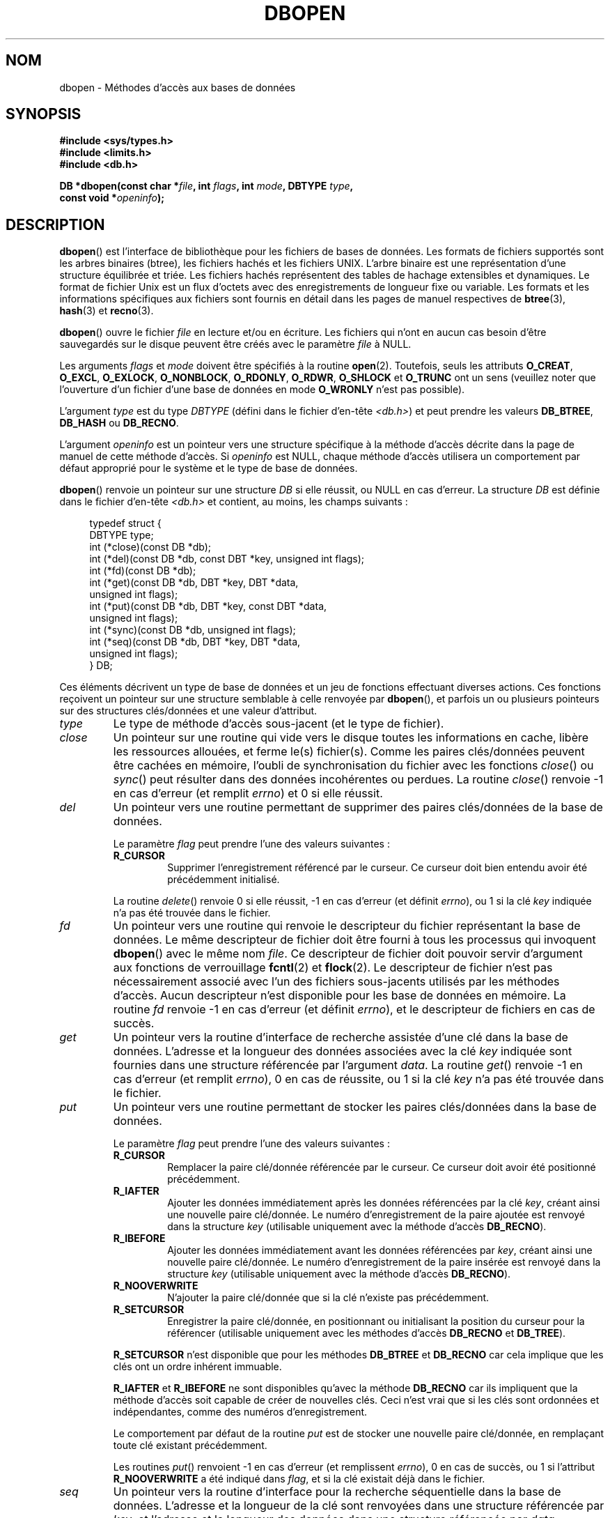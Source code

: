 .\" Copyright (c) 1990, 1993
.\"	The Regents of the University of California.  All rights reserved.
.\"
.\" Redistribution and use in source and binary forms, with or without
.\" modification, are permitted provided that the following conditions
.\" are met:
.\" 1. Redistributions of source code must retain the above copyright
.\"    notice, this list of conditions and the following disclaimer.
.\" 2. Redistributions in binary form must reproduce the above copyright
.\"    notice, this list of conditions and the following disclaimer in the
.\"    documentation and/or other materials provided with the distribution.
.\" 3. All advertising materials mentioning features or use of this software
.\"    must display the following acknowledgement:
.\"	This product includes software developed by the University of
.\"	California, Berkeley and its contributors.
.\" 4. Neither the name of the University nor the names of its contributors
.\"    may be used to endorse or promote products derived from this software
.\"    without specific prior written permission.
.\"
.\" THIS SOFTWARE IS PROVIDED BY THE REGENTS AND CONTRIBUTORS ``AS IS'' AND
.\" ANY EXPRESS OR IMPLIED WARRANTIES, INCLUDING, BUT NOT LIMITED TO, THE
.\" IMPLIED WARRANTIES OF MERCHANTABILITY AND FITNESS FOR A PARTICULAR PURPOSE
.\" ARE DISCLAIMED.  IN NO EVENT SHALL THE REGENTS OR CONTRIBUTORS BE LIABLE
.\" FOR ANY DIRECT, INDIRECT, INCIDENTAL, SPECIAL, EXEMPLARY, OR CONSEQUENTIAL
.\" DAMAGES (INCLUDING, BUT NOT LIMITED TO, PROCUREMENT OF SUBSTITUTE GOODS
.\" OR SERVICES; LOSS OF USE, DATA, OR PROFITS; OR BUSINESS INTERRUPTION)
.\" HOWEVER CAUSED AND ON ANY THEORY OF LIABILITY, WHETHER IN CONTRACT, STRICT
.\" LIABILITY, OR TORT (INCLUDING NEGLIGENCE OR OTHERWISE) ARISING IN ANY WAY
.\" OUT OF THE USE OF THIS SOFTWARE, EVEN IF ADVISED OF THE POSSIBILITY OF
.\" SUCH DAMAGE.
.\"
.\"	@(#)dbopen.3	8.5 (Berkeley) 1/2/94
.\"
.\"*******************************************************************
.\"
.\" This file was generated with po4a. Translate the source file.
.\"
.\"*******************************************************************
.TH DBOPEN 3 "2 janvier 1994" "" "Manuel du programmeur Linux"
.UC 7
.SH NOM
dbopen \- Méthodes d'accès aux bases de données
.SH SYNOPSIS
.nf
\fB#include <sys/types.h>\fP
\fB#include <limits.h>\fP
\fB#include <db.h>\fP

\fBDB *dbopen(const char *\fP\fIfile\fP\fB, int \fP\fIflags\fP\fB, int \fP\fImode\fP\fB, DBTYPE \fP\fItype\fP\fB,\fP
\fB           const void *\fP\fIopeninfo\fP\fB);\fP
.fi
.SH DESCRIPTION
\fBdbopen\fP() est l'interface de bibliothèque pour les fichiers de bases de
données. Les formats de fichiers supportés sont les arbres binaires (btree),
les fichiers hachés et les fichiers UNIX. L'arbre binaire est une
représentation d'une structure équilibrée et triée. Les fichiers hachés
représentent des tables de hachage extensibles et dynamiques. Le format de
fichier Unix est un flux d'octets avec des enregistrements de longueur fixe
ou variable. Les formats et les informations spécifiques aux fichiers sont
fournis en détail dans les pages de manuel respectives de \fBbtree\fP(3),
\fBhash\fP(3) et \fBrecno\fP(3).
.PP
\fBdbopen\fP() ouvre le fichier \fIfile\fP en lecture et/ou en écriture. Les
fichiers qui n'ont en aucun cas besoin d'être sauvegardés sur le disque
peuvent être créés avec le paramètre \fIfile\fP à NULL.
.PP
.\"Three additional options may be specified by
.\".IR or 'ing
.\"them into the
.\".I flags
.\"argument.
.\".TP
.\"DB_LOCK
.\"Do the necessary locking in the database to support concurrent access.
.\"If concurrent access isn't needed or the database is read-only this
.\"flag should not be set, as it tends to have an associated performance
.\"penalty.
.\".TP
.\"DB_SHMEM
.\"Place the underlying memory pool used by the database in shared
.\"memory.
.\"Necessary for concurrent access.
.\".TP
.\"DB_TXN
.\"Support transactions in the database.
.\"The DB_LOCK and DB_SHMEM flags must be set as well.
Les arguments \fIflags\fP et \fImode\fP doivent être spécifiés à la routine
\fBopen\fP(2). Toutefois, seuls les attributs \fBO_CREAT\fP, \fBO_EXCL\fP,
\fBO_EXLOCK\fP, \fBO_NONBLOCK\fP, \fBO_RDONLY\fP, \fBO_RDWR\fP, \fBO_SHLOCK\fP et
\fBO_TRUNC\fP ont un sens (veuillez noter que l'ouverture d'un fichier d'une
base de données en mode \fBO_WRONLY\fP n'est pas possible).
.PP
L'argument \fItype\fP est du type \fIDBTYPE\fP (défini dans le fichier d'en\-tête
\fI<db.h>\fP) et peut prendre les valeurs \fBDB_BTREE\fP, \fBDB_HASH\fP ou
\fBDB_RECNO\fP.
.PP
L'argument \fIopeninfo\fP est un pointeur vers une structure spécifique à la
méthode d'accès décrite dans la page de manuel de cette méthode d'accès. Si
\fIopeninfo\fP est NULL, chaque méthode d'accès utilisera un comportement par
défaut approprié pour le système et le type de base de données.
.PP
\fBdbopen\fP() renvoie un pointeur sur une structure \fIDB\fP si elle réussit, ou
NULL en cas d'erreur. La structure \fIDB\fP est définie dans le fichier
d'en\-tête \fI<db.h>\fP et contient, au moins, les champs suivants\ :
.sp
.in +4n
.nf
typedef struct {
    DBTYPE type;
    int (*close)(const DB *db);
    int (*del)(const DB *db, const DBT *key, unsigned int flags);
    int (*fd)(const DB *db);
    int (*get)(const DB *db, DBT *key, DBT *data,
               unsigned int flags);
    int (*put)(const DB *db, DBT *key, const DBT *data,
               unsigned int flags);
    int (*sync)(const DB *db, unsigned int flags);
    int (*seq)(const DB *db, DBT *key, DBT *data,
               unsigned int flags);
} DB;
.fi
.in
.PP
Ces éléments décrivent un type de base de données et un jeu de fonctions
effectuant diverses actions. Ces fonctions reçoivent un pointeur sur une
structure semblable à celle renvoyée par \fBdbopen\fP(), et parfois un ou
plusieurs pointeurs sur des structures clés/données et une valeur
d'attribut.
.TP 
\fItype\fP
Le type de méthode d'accès sous\-jacent (et le type de fichier).
.TP 
\fIclose\fP
Un pointeur sur une routine qui vide vers le disque toutes les informations
en cache, libère les ressources allouées, et ferme le(s) fichier(s). Comme
les paires clés/données peuvent être cachées en mémoire, l'oubli de
synchronisation du fichier avec les fonctions \fIclose\fP() ou \fIsync\fP() peut
résulter dans des données incohérentes ou perdues. La routine \fIclose\fP()
renvoie \-1 en cas d'erreur (et remplit \fIerrno\fP)  et 0 si elle réussit.
.TP 
\fIdel\fP
Un pointeur vers une routine permettant de supprimer des paires clés/données
de la base de données.
.IP
Le paramètre \fIflag\fP peut prendre l'une des valeurs suivantes\ :
.RS
.TP 
\fBR_CURSOR\fP
Supprimer l'enregistrement référencé par le curseur. Ce curseur doit bien
entendu avoir été précédemment initialisé.
.RE
.IP
La routine \fIdelete\fP() renvoie 0 si elle réussit, \-1 en cas d'erreur (et
définit \fIerrno\fP), ou 1 si la clé \fIkey\fP indiquée n'a pas été trouvée dans
le fichier.
.TP 
\fIfd\fP
Un pointeur vers une routine qui renvoie le descripteur du fichier
représentant la base de données. Le même descripteur de fichier doit être
fourni à tous les processus qui invoquent \fBdbopen\fP() avec le même nom
\fIfile\fP. Ce descripteur de fichier doit pouvoir servir d'argument aux
fonctions de verrouillage \fBfcntl\fP(2) et \fBflock\fP(2). Le descripteur de
fichier n'est pas nécessairement associé avec l'un des fichiers sous\-jacents
utilisés par les méthodes d'accès. Aucun descripteur n'est disponible pour
les base de données en mémoire. La routine \fIfd\fP renvoie \-1 en cas d'erreur
(et définit \fIerrno\fP), et le descripteur de fichiers en cas de succès.
.TP 
\fIget\fP
Un pointeur vers la routine d'interface de recherche assistée d'une clé dans
la base de données. L'adresse et la longueur des données associées avec la
clé \fIkey\fP indiquée sont fournies dans une structure référencée par
l'argument \fIdata\fP. La routine \fIget\fP() renvoie \-1 en cas d'erreur (et
remplit \fIerrno\fP), 0 en cas de réussite, ou 1 si la clé \fIkey\fP n'a pas été
trouvée dans le fichier.
.TP 
\fIput\fP
Un pointeur vers une routine permettant de stocker les paires clés/données
dans la base de données.
.IP
Le paramètre \fIflag\fP peut prendre l'une des valeurs suivantes\ :
.RS
.TP 
\fBR_CURSOR\fP
Remplacer la paire clé/donnée référencée par le curseur. Ce curseur doit
avoir été positionné précédemment.
.TP 
\fBR_IAFTER\fP
Ajouter les données immédiatement après les données référencées par la clé
\fIkey\fP, créant ainsi une nouvelle paire clé/donnée. Le numéro
d'enregistrement de la paire ajoutée est renvoyé dans la structure \fIkey\fP
(utilisable uniquement avec la méthode d'accès \fBDB_RECNO\fP).
.TP 
\fBR_IBEFORE\fP
Ajouter les données immédiatement avant les données référencées par \fIkey\fP,
créant ainsi une nouvelle paire clé/donnée. Le numéro d'enregistrement de la
paire insérée est renvoyé dans la structure \fIkey\fP (utilisable uniquement
avec la méthode d'accès \fBDB_RECNO\fP).
.TP 
\fBR_NOOVERWRITE\fP
N'ajouter la paire clé/donnée que si la clé n'existe pas précédemment.
.TP 
\fBR_SETCURSOR\fP
Enregistrer la paire clé/donnée, en positionnant ou initialisant la position
du curseur pour la référencer (utilisable uniquement avec les méthodes
d'accès \fBDB_RECNO\fP et \fBDB_TREE\fP).
.RE
.IP
\fBR_SETCURSOR\fP n'est disponible que pour les méthodes \fBDB_BTREE\fP et
\fBDB_RECNO\fP car cela implique que les clés ont un ordre inhérent immuable.
.IP
\fBR_IAFTER\fP et \fBR_IBEFORE\fP ne sont disponibles qu'avec la méthode
\fBDB_RECNO\fP car ils impliquent que la méthode d'accès soit capable de créer
de nouvelles clés. Ceci n'est vrai que si les clés sont ordonnées et
indépendantes, comme des numéros d'enregistrement.
.IP
Le comportement par défaut de la routine \fIput\fP est de stocker une nouvelle
paire clé/donnée, en remplaçant toute clé existant précédemment.
.IP
Les routines \fIput\fP() renvoient \-1 en cas d'erreur (et remplissent
\fIerrno\fP), 0 en cas de succès, ou 1 si l'attribut \fBR_NOOVERWRITE\fP a été
indiqué dans \fIflag\fP, et si la clé existait déjà dans le fichier.
.TP 
\fIseq\fP
Un pointeur vers la routine d'interface pour la recherche séquentielle dans
la base de données. L'adresse et la longueur de la clé sont renvoyées dans
une structure référencée par \fIkey\fP, et l'adresse et la longueur des données
dans une structure référencée par \fIdata\fP.
.IP
La rechercher séquentielle de paire clé/donnée peut avoir lieu à tout
moment, et la position du «\ curseur\ » n'est pas affectée par les routine
\fIdel\fP(), \fIget\fP(), \fIput\fP(), ou \fIsync\fP(). Les modifications de la base de
données durant un balayage séquentiel seront visibles par le balayage,
c'est\-à\-dire que les enregistrements insérés avant le curseur ne seront pas
vus, mais les enregistrements insérés après le curseur seront renvoyés.
.IP
La valeur de \fIflags\fP \fBdoit\fP être l'une des valeurs suivantes\ :
.RS
.TP 
\fBR_CURSOR\fP
La routine renvoie les données associées avec la clé indiquée. Ceci est
différent du comportement de la routine \fIget\fP() car le curseur est
également positionné ou initialisé. (Veuillez noter que pour la méthode
d'accès \fBDB_BTREE\fP, la clé renvoyée ne correspond pas nécessairement à la
clé indiquée. On retourne la plus petite clé supérieure ou égale à celle
indiquée, ce qui permet des correspondances partielles ou des recherches
d'intervalles).
.TP 
\fBR_FIRST\fP
On renvoie la première paire clé/donnée de la base, et le curseur est
initialisé ou positionné pour la référencer.
.TP 
\fBR_LAST\fP
On renvoie la dernière paire clé/donnée de la base, et le curseur est
initialisé ou positionné pour la référencer. (Disponible uniquement pour les
méthodes \fBDB_BTREE\fP et \fBDB_RECNO\fP).
.TP 
\fBR_NEXT\fP
Renvoyer la paire clé/donnée immédiatement après le curseur. Si le curseur
n'est pas positionné, le comportement est le même que \fBR_FIRST\fP.
.TP 
\fBR_PREV\fP
Renvoyer la paire clé/donnée immédiatement avant le curseur. Si le curseur
n'est pas positionné, le comportement est le même que \fBR_LAST\fP. (Disponible
uniquement pour les méthodes \fBDB_BTREE\fP et \fBDB_RECNO\fP).
.RE
.IP
\fBR_LAST\fP et \fBR_PREV\fP ne sont disponibles que pour les méthodes \fBDB_BTREE\fP
et \fBDB_RECNO\fP car ils impliquent que les clés aient un ordre inhérent
immuable.
.IP
La routine \fIseq\fP() renvoie \-1 en cas d'erreur (et remplit \fIerrno\fP), 0 en
cas de succès, et 1 s'il n'y a pas de paire clé/donnée supérieure ou égale à
la clé indiquée ou courante. Si on utilise la méthode \fBDB_RECNO\fP, si le
fichier de base de données est un fichier spécial en mode caractères, et si
aucune paire clé/donnée complète n'est actuellement disponible, la routine
\fIseq\fP renvoie 2.
.TP 
\fIsync\fP
Un pointeur vers une routine permettant de vider sur disque toutes les
informations en cache. Si la base de données est uniquement en mémoire, la
routine \fIsync\fP() n'a pas d'effet, et réussira toujours.
.IP
La valeur de \fIflags\fP peut être la suivante\ :
.RS
.TP 
\fBR_RECNOSYNC\fP
Si on utilise la méthode \fBDB_RECNO\fP, ce drapeau oblige la synchronisation à
s'appliquer au fichier btree sous\-jacent du fichier recno, et non pas à ce
dernier. (Voyez le champ \fIbfname\fP de la page de manuel \fBrecno\fP(3) pour
plus d'informations.)
.RE
.IP
La routine \fIsync\fP() renvoie \-\1 en cas d'erreur (et remplit \fIerrno\fP) ou 0
en cas de réussite.
.SS "Paire clé/données"
L'accès à tous les types de fichiers est basé sur les paires
clés/données. La structure de donnée suivante représente à la fois les clés
et les données.
.in +4n
.nf

typedef struct {
    void  *data;
    size_t size;
} DBT;
.fi
.in
.PP
Les éléments de la structure \fIDBT\fP sont définis ainsi\ :
.TP 
\fIdata\fP
Un pointeur vers une chaîne d'octets.
.TP 
\fIsize\fP
La longueur de la chaîne d'octets.
.PP
Les chaînes d'octets des clés et des données peuvent avoir n'importe quelle
longueur, avec la limitation que deux quelconques d'entre elles doivent
pouvoir tenir simultanément en mémoire. Remarquez que les méthodes d'accès
ne fournissent aucune garantie en ce qui concerne les alignements des
chaînes d'octets.
.SH ERREURS
La routine \fBdbopen\fP() peut échouer et placer dans \fIerrno\fP n'importe
laquelle des erreurs renvoyées par les routines \fBopen\fP(2) et \fBmalloc\fP(3)
ou l'une des erreurs suivantes\ :
.TP 
\fBEFTYPE\fP
Un fichier est mal formaté.
.TP 
\fBEINVAL\fP
Un paramètre indiqué (par exemple fonction de hachage) est incompatible avec
les spécifications du fichier actuel, ou n'a pas de sens pour la fonction
(par exemple utiliser le curseur sans initialisation préalable). Ou encore,
il y a une incompatibilité dans les numéros de version du fichier et du
logiciel.
.PP
Les routines \fIclose\fP() peuvent échouer et définir dans \fIerrno\fP l'une des
erreurs spécifiées par les routines de bibliothèque \fBclose\fP(2), \fBread\fP(2),
\fBwrite\fP(2), \fBfree\fP(3), ou \fBfsync\fP(2).
.PP
Les routines \fIdel\fP, \fIget\fP, \fIput\fP et \fIseq\fP peuvent échouer et définir
dans \fIerrno\fP l'une des erreurs spécifiées par les routines de bibliothèque
\fBread\fP(2), \fBwrite\fP(2), \fBfree\fP(3) ou \fBmalloc\fP(3).
.PP
Les routine \fIfd\fP peuvent échouer et définir \fIerrno\fP à \fBENOENT\fP pour les
bases de données en mémoire.
.PP
Les routines \fIsync\fP peuvent échouer et définir dans \fIerrno\fP l'une des
erreurs spécifiées par la routine de bibliothèque \fBfsync\fP(2).
.SH BOGUES
Le typedef \fIDBT\fP est un mnémonique pour «\ data base thang\ », qui a été
choisi car personne n'arrivait à trouver un nom raisonnable et pas encore
utilisé.
.PP
L'interface avec les descripteurs de fichier est une bidouille et sera
supprimée dans les versions futures de l'interface.
.PP
Aucune méthode d'accès ne fournit de transactions, de verrouillages ou
d'accès concurrents.
.SH "VOIR AUSSI"
\fBbtree\fP(3), \fBhash\fP(3), \fBmpool\fP(3), \fBrecno\fP(3)
.sp
\fILIBTP: Portable, Modular Transactions for UNIX\fP, Margo Seltzer, Michael
Olson, USENIX proceedings, Winter 1992.
.SH COLOPHON
Cette page fait partie de la publication 3.23 du projet \fIman\-pages\fP
Linux. Une description du projet et des instructions pour signaler des
anomalies peuvent être trouvées à l'adresse
<URL:http://www.kernel.org/doc/man\-pages/>.
.SH TRADUCTION
Depuis 2010, cette traduction est maintenue à l'aide de l'outil
po4a <URL:http://po4a.alioth.debian.org/> par l'équipe de
traduction francophone au sein du projet perkamon
<URL:http://alioth.debian.org/projects/perkamon/>.
.PP
Christophe Blaess <URL:http://www.blaess.fr/christophe/> (1996-2003),
Alain Portal <URL:http://manpagesfr.free.fr/> (2003-2006).
Florentin Duneau et l'équipe francophone de traduction de Debian\ (2006-2009).
.PP
Veuillez signaler toute erreur de traduction en écrivant à
<perkamon\-l10n\-fr@lists.alioth.debian.org>.
.PP
Vous pouvez toujours avoir accès à la version anglaise de ce document en
utilisant la commande
«\ \fBLC_ALL=C\ man\fR \fI<section>\fR\ \fI<page_de_man>\fR\ ».
